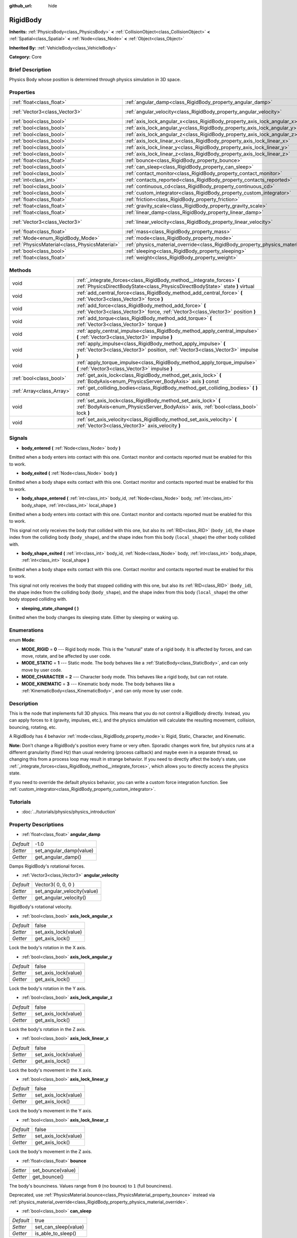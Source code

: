 :github_url: hide

.. Generated automatically by doc/tools/makerst.py in Godot's source tree.
.. DO NOT EDIT THIS FILE, but the RigidBody.xml source instead.
.. The source is found in doc/classes or modules/<name>/doc_classes.

.. _class_RigidBody:

RigidBody
=========

**Inherits:** :ref:`PhysicsBody<class_PhysicsBody>` **<** :ref:`CollisionObject<class_CollisionObject>` **<** :ref:`Spatial<class_Spatial>` **<** :ref:`Node<class_Node>` **<** :ref:`Object<class_Object>`

**Inherited By:** :ref:`VehicleBody<class_VehicleBody>`

**Category:** Core

Brief Description
-----------------

Physics Body whose position is determined through physics simulation in 3D space.

Properties
----------

+-----------------------------------------------+--------------------------------------------------------------------------------------+--------------------+
| :ref:`float<class_float>`                     | :ref:`angular_damp<class_RigidBody_property_angular_damp>`                           | -1.0               |
+-----------------------------------------------+--------------------------------------------------------------------------------------+--------------------+
| :ref:`Vector3<class_Vector3>`                 | :ref:`angular_velocity<class_RigidBody_property_angular_velocity>`                   | Vector3( 0, 0, 0 ) |
+-----------------------------------------------+--------------------------------------------------------------------------------------+--------------------+
| :ref:`bool<class_bool>`                       | :ref:`axis_lock_angular_x<class_RigidBody_property_axis_lock_angular_x>`             | false              |
+-----------------------------------------------+--------------------------------------------------------------------------------------+--------------------+
| :ref:`bool<class_bool>`                       | :ref:`axis_lock_angular_y<class_RigidBody_property_axis_lock_angular_y>`             | false              |
+-----------------------------------------------+--------------------------------------------------------------------------------------+--------------------+
| :ref:`bool<class_bool>`                       | :ref:`axis_lock_angular_z<class_RigidBody_property_axis_lock_angular_z>`             | false              |
+-----------------------------------------------+--------------------------------------------------------------------------------------+--------------------+
| :ref:`bool<class_bool>`                       | :ref:`axis_lock_linear_x<class_RigidBody_property_axis_lock_linear_x>`               | false              |
+-----------------------------------------------+--------------------------------------------------------------------------------------+--------------------+
| :ref:`bool<class_bool>`                       | :ref:`axis_lock_linear_y<class_RigidBody_property_axis_lock_linear_y>`               | false              |
+-----------------------------------------------+--------------------------------------------------------------------------------------+--------------------+
| :ref:`bool<class_bool>`                       | :ref:`axis_lock_linear_z<class_RigidBody_property_axis_lock_linear_z>`               | false              |
+-----------------------------------------------+--------------------------------------------------------------------------------------+--------------------+
| :ref:`float<class_float>`                     | :ref:`bounce<class_RigidBody_property_bounce>`                                       |                    |
+-----------------------------------------------+--------------------------------------------------------------------------------------+--------------------+
| :ref:`bool<class_bool>`                       | :ref:`can_sleep<class_RigidBody_property_can_sleep>`                                 | true               |
+-----------------------------------------------+--------------------------------------------------------------------------------------+--------------------+
| :ref:`bool<class_bool>`                       | :ref:`contact_monitor<class_RigidBody_property_contact_monitor>`                     | false              |
+-----------------------------------------------+--------------------------------------------------------------------------------------+--------------------+
| :ref:`int<class_int>`                         | :ref:`contacts_reported<class_RigidBody_property_contacts_reported>`                 | 0                  |
+-----------------------------------------------+--------------------------------------------------------------------------------------+--------------------+
| :ref:`bool<class_bool>`                       | :ref:`continuous_cd<class_RigidBody_property_continuous_cd>`                         | false              |
+-----------------------------------------------+--------------------------------------------------------------------------------------+--------------------+
| :ref:`bool<class_bool>`                       | :ref:`custom_integrator<class_RigidBody_property_custom_integrator>`                 | false              |
+-----------------------------------------------+--------------------------------------------------------------------------------------+--------------------+
| :ref:`float<class_float>`                     | :ref:`friction<class_RigidBody_property_friction>`                                   |                    |
+-----------------------------------------------+--------------------------------------------------------------------------------------+--------------------+
| :ref:`float<class_float>`                     | :ref:`gravity_scale<class_RigidBody_property_gravity_scale>`                         | 1.0                |
+-----------------------------------------------+--------------------------------------------------------------------------------------+--------------------+
| :ref:`float<class_float>`                     | :ref:`linear_damp<class_RigidBody_property_linear_damp>`                             | -1.0               |
+-----------------------------------------------+--------------------------------------------------------------------------------------+--------------------+
| :ref:`Vector3<class_Vector3>`                 | :ref:`linear_velocity<class_RigidBody_property_linear_velocity>`                     | Vector3( 0, 0, 0 ) |
+-----------------------------------------------+--------------------------------------------------------------------------------------+--------------------+
| :ref:`float<class_float>`                     | :ref:`mass<class_RigidBody_property_mass>`                                           | 1.0                |
+-----------------------------------------------+--------------------------------------------------------------------------------------+--------------------+
| :ref:`Mode<enum_RigidBody_Mode>`              | :ref:`mode<class_RigidBody_property_mode>`                                           | 0                  |
+-----------------------------------------------+--------------------------------------------------------------------------------------+--------------------+
| :ref:`PhysicsMaterial<class_PhysicsMaterial>` | :ref:`physics_material_override<class_RigidBody_property_physics_material_override>` |                    |
+-----------------------------------------------+--------------------------------------------------------------------------------------+--------------------+
| :ref:`bool<class_bool>`                       | :ref:`sleeping<class_RigidBody_property_sleeping>`                                   | false              |
+-----------------------------------------------+--------------------------------------------------------------------------------------+--------------------+
| :ref:`float<class_float>`                     | :ref:`weight<class_RigidBody_property_weight>`                                       | 9.8                |
+-----------------------------------------------+--------------------------------------------------------------------------------------+--------------------+

Methods
-------

+---------------------------+----------------------------------------------------------------------------------------------------------------------------------------------------------+
| void                      | :ref:`_integrate_forces<class_RigidBody_method__integrate_forces>` **(** :ref:`PhysicsDirectBodyState<class_PhysicsDirectBodyState>` state **)** virtual |
+---------------------------+----------------------------------------------------------------------------------------------------------------------------------------------------------+
| void                      | :ref:`add_central_force<class_RigidBody_method_add_central_force>` **(** :ref:`Vector3<class_Vector3>` force **)**                                       |
+---------------------------+----------------------------------------------------------------------------------------------------------------------------------------------------------+
| void                      | :ref:`add_force<class_RigidBody_method_add_force>` **(** :ref:`Vector3<class_Vector3>` force, :ref:`Vector3<class_Vector3>` position **)**               |
+---------------------------+----------------------------------------------------------------------------------------------------------------------------------------------------------+
| void                      | :ref:`add_torque<class_RigidBody_method_add_torque>` **(** :ref:`Vector3<class_Vector3>` torque **)**                                                    |
+---------------------------+----------------------------------------------------------------------------------------------------------------------------------------------------------+
| void                      | :ref:`apply_central_impulse<class_RigidBody_method_apply_central_impulse>` **(** :ref:`Vector3<class_Vector3>` impulse **)**                             |
+---------------------------+----------------------------------------------------------------------------------------------------------------------------------------------------------+
| void                      | :ref:`apply_impulse<class_RigidBody_method_apply_impulse>` **(** :ref:`Vector3<class_Vector3>` position, :ref:`Vector3<class_Vector3>` impulse **)**     |
+---------------------------+----------------------------------------------------------------------------------------------------------------------------------------------------------+
| void                      | :ref:`apply_torque_impulse<class_RigidBody_method_apply_torque_impulse>` **(** :ref:`Vector3<class_Vector3>` impulse **)**                               |
+---------------------------+----------------------------------------------------------------------------------------------------------------------------------------------------------+
| :ref:`bool<class_bool>`   | :ref:`get_axis_lock<class_RigidBody_method_get_axis_lock>` **(** :ref:`BodyAxis<enum_PhysicsServer_BodyAxis>` axis **)** const                           |
+---------------------------+----------------------------------------------------------------------------------------------------------------------------------------------------------+
| :ref:`Array<class_Array>` | :ref:`get_colliding_bodies<class_RigidBody_method_get_colliding_bodies>` **(** **)** const                                                               |
+---------------------------+----------------------------------------------------------------------------------------------------------------------------------------------------------+
| void                      | :ref:`set_axis_lock<class_RigidBody_method_set_axis_lock>` **(** :ref:`BodyAxis<enum_PhysicsServer_BodyAxis>` axis, :ref:`bool<class_bool>` lock **)**   |
+---------------------------+----------------------------------------------------------------------------------------------------------------------------------------------------------+
| void                      | :ref:`set_axis_velocity<class_RigidBody_method_set_axis_velocity>` **(** :ref:`Vector3<class_Vector3>` axis_velocity **)**                               |
+---------------------------+----------------------------------------------------------------------------------------------------------------------------------------------------------+

Signals
-------

.. _class_RigidBody_signal_body_entered:

- **body_entered** **(** :ref:`Node<class_Node>` body **)**

Emitted when a body enters into contact with this one. Contact monitor and contacts reported must be enabled for this to work.

.. _class_RigidBody_signal_body_exited:

- **body_exited** **(** :ref:`Node<class_Node>` body **)**

Emitted when a body shape exits contact with this one. Contact monitor and contacts reported must be enabled for this to work.

.. _class_RigidBody_signal_body_shape_entered:

- **body_shape_entered** **(** :ref:`int<class_int>` body_id, :ref:`Node<class_Node>` body, :ref:`int<class_int>` body_shape, :ref:`int<class_int>` local_shape **)**

Emitted when a body enters into contact with this one. Contact monitor and contacts reported must be enabled for this to work.

This signal not only receives the body that collided with this one, but also its :ref:`RID<class_RID>` (``body_id``), the shape index from the colliding body (``body_shape``), and the shape index from this body (``local_shape``) the other body collided with.

.. _class_RigidBody_signal_body_shape_exited:

- **body_shape_exited** **(** :ref:`int<class_int>` body_id, :ref:`Node<class_Node>` body, :ref:`int<class_int>` body_shape, :ref:`int<class_int>` local_shape **)**

Emitted when a body shape exits contact with this one. Contact monitor and contacts reported must be enabled for this to work.

This signal not only receives the body that stopped colliding with this one, but also its :ref:`RID<class_RID>` (``body_id``), the shape index from the colliding body (``body_shape``), and the shape index from this body (``local_shape``) the other body stopped colliding with.

.. _class_RigidBody_signal_sleeping_state_changed:

- **sleeping_state_changed** **(** **)**

Emitted when the body changes its sleeping state. Either by sleeping or waking up.

Enumerations
------------

.. _enum_RigidBody_Mode:

.. _class_RigidBody_constant_MODE_RIGID:

.. _class_RigidBody_constant_MODE_STATIC:

.. _class_RigidBody_constant_MODE_CHARACTER:

.. _class_RigidBody_constant_MODE_KINEMATIC:

enum **Mode**:

- **MODE_RIGID** = **0** --- Rigid body mode. This is the "natural" state of a rigid body. It is affected by forces, and can move, rotate, and be affected by user code.

- **MODE_STATIC** = **1** --- Static mode. The body behaves like a :ref:`StaticBody<class_StaticBody>`, and can only move by user code.

- **MODE_CHARACTER** = **2** --- Character body mode. This behaves like a rigid body, but can not rotate.

- **MODE_KINEMATIC** = **3** --- Kinematic body mode. The body behaves like a :ref:`KinematicBody<class_KinematicBody>`, and can only move by user code.

Description
-----------

This is the node that implements full 3D physics. This means that you do not control a RigidBody directly. Instead, you can apply forces to it (gravity, impulses, etc.), and the physics simulation will calculate the resulting movement, collision, bouncing, rotating, etc.

A RigidBody has 4 behavior :ref:`mode<class_RigidBody_property_mode>`\ s: Rigid, Static, Character, and Kinematic.

**Note:** Don't change a RigidBody's position every frame or very often. Sporadic changes work fine, but physics runs at a different granularity (fixed Hz) than usual rendering (process callback) and maybe even in a separate thread, so changing this from a process loop may result in strange behavior. If you need to directly affect the body's state, use :ref:`_integrate_forces<class_RigidBody_method__integrate_forces>`, which allows you to directly access the physics state.

If you need to override the default physics behavior, you can write a custom force integration function. See :ref:`custom_integrator<class_RigidBody_property_custom_integrator>`.

Tutorials
---------

- :doc:`../tutorials/physics/physics_introduction`

Property Descriptions
---------------------

.. _class_RigidBody_property_angular_damp:

- :ref:`float<class_float>` **angular_damp**

+-----------+-------------------------+
| *Default* | -1.0                    |
+-----------+-------------------------+
| *Setter*  | set_angular_damp(value) |
+-----------+-------------------------+
| *Getter*  | get_angular_damp()      |
+-----------+-------------------------+

Damps RigidBody's rotational forces.

.. _class_RigidBody_property_angular_velocity:

- :ref:`Vector3<class_Vector3>` **angular_velocity**

+-----------+-----------------------------+
| *Default* | Vector3( 0, 0, 0 )          |
+-----------+-----------------------------+
| *Setter*  | set_angular_velocity(value) |
+-----------+-----------------------------+
| *Getter*  | get_angular_velocity()      |
+-----------+-----------------------------+

RigidBody's rotational velocity.

.. _class_RigidBody_property_axis_lock_angular_x:

- :ref:`bool<class_bool>` **axis_lock_angular_x**

+-----------+----------------------+
| *Default* | false                |
+-----------+----------------------+
| *Setter*  | set_axis_lock(value) |
+-----------+----------------------+
| *Getter*  | get_axis_lock()      |
+-----------+----------------------+

Lock the body's rotation in the X axis.

.. _class_RigidBody_property_axis_lock_angular_y:

- :ref:`bool<class_bool>` **axis_lock_angular_y**

+-----------+----------------------+
| *Default* | false                |
+-----------+----------------------+
| *Setter*  | set_axis_lock(value) |
+-----------+----------------------+
| *Getter*  | get_axis_lock()      |
+-----------+----------------------+

Lock the body's rotation in the Y axis.

.. _class_RigidBody_property_axis_lock_angular_z:

- :ref:`bool<class_bool>` **axis_lock_angular_z**

+-----------+----------------------+
| *Default* | false                |
+-----------+----------------------+
| *Setter*  | set_axis_lock(value) |
+-----------+----------------------+
| *Getter*  | get_axis_lock()      |
+-----------+----------------------+

Lock the body's rotation in the Z axis.

.. _class_RigidBody_property_axis_lock_linear_x:

- :ref:`bool<class_bool>` **axis_lock_linear_x**

+-----------+----------------------+
| *Default* | false                |
+-----------+----------------------+
| *Setter*  | set_axis_lock(value) |
+-----------+----------------------+
| *Getter*  | get_axis_lock()      |
+-----------+----------------------+

Lock the body's movement in the X axis.

.. _class_RigidBody_property_axis_lock_linear_y:

- :ref:`bool<class_bool>` **axis_lock_linear_y**

+-----------+----------------------+
| *Default* | false                |
+-----------+----------------------+
| *Setter*  | set_axis_lock(value) |
+-----------+----------------------+
| *Getter*  | get_axis_lock()      |
+-----------+----------------------+

Lock the body's movement in the Y axis.

.. _class_RigidBody_property_axis_lock_linear_z:

- :ref:`bool<class_bool>` **axis_lock_linear_z**

+-----------+----------------------+
| *Default* | false                |
+-----------+----------------------+
| *Setter*  | set_axis_lock(value) |
+-----------+----------------------+
| *Getter*  | get_axis_lock()      |
+-----------+----------------------+

Lock the body's movement in the Z axis.

.. _class_RigidBody_property_bounce:

- :ref:`float<class_float>` **bounce**

+----------+-------------------+
| *Setter* | set_bounce(value) |
+----------+-------------------+
| *Getter* | get_bounce()      |
+----------+-------------------+

The body's bounciness. Values range from ``0`` (no bounce) to ``1`` (full bounciness).

Deprecated, use :ref:`PhysicsMaterial.bounce<class_PhysicsMaterial_property_bounce>` instead via :ref:`physics_material_override<class_RigidBody_property_physics_material_override>`.

.. _class_RigidBody_property_can_sleep:

- :ref:`bool<class_bool>` **can_sleep**

+-----------+----------------------+
| *Default* | true                 |
+-----------+----------------------+
| *Setter*  | set_can_sleep(value) |
+-----------+----------------------+
| *Getter*  | is_able_to_sleep()   |
+-----------+----------------------+

If ``true``, the RigidBody will not calculate forces and will act as a static body while there is no movement. It will wake up when forces are applied through other collisions or when the ``apply_impulse`` method is used.

.. _class_RigidBody_property_contact_monitor:

- :ref:`bool<class_bool>` **contact_monitor**

+-----------+------------------------------+
| *Default* | false                        |
+-----------+------------------------------+
| *Setter*  | set_contact_monitor(value)   |
+-----------+------------------------------+
| *Getter*  | is_contact_monitor_enabled() |
+-----------+------------------------------+

If ``true``, the RigidBody will emit signals when it collides with another RigidBody.

.. _class_RigidBody_property_contacts_reported:

- :ref:`int<class_int>` **contacts_reported**

+-----------+----------------------------------+
| *Default* | 0                                |
+-----------+----------------------------------+
| *Setter*  | set_max_contacts_reported(value) |
+-----------+----------------------------------+
| *Getter*  | get_max_contacts_reported()      |
+-----------+----------------------------------+

The maximum contacts to report. Bodies can keep a log of the contacts with other bodies, this is enabled by setting the maximum amount of contacts reported to a number greater than 0.

.. _class_RigidBody_property_continuous_cd:

- :ref:`bool<class_bool>` **continuous_cd**

+-----------+-----------------------------------------------+
| *Default* | false                                         |
+-----------+-----------------------------------------------+
| *Setter*  | set_use_continuous_collision_detection(value) |
+-----------+-----------------------------------------------+
| *Getter*  | is_using_continuous_collision_detection()     |
+-----------+-----------------------------------------------+

If ``true``, continuous collision detection is used.

Continuous collision detection tries to predict where a moving body will collide, instead of moving it and correcting its movement if it collided. Continuous collision detection is more precise, and misses fewer impacts by small, fast-moving objects. Not using continuous collision detection is faster to compute, but can miss small, fast-moving objects.

.. _class_RigidBody_property_custom_integrator:

- :ref:`bool<class_bool>` **custom_integrator**

+-----------+----------------------------------+
| *Default* | false                            |
+-----------+----------------------------------+
| *Setter*  | set_use_custom_integrator(value) |
+-----------+----------------------------------+
| *Getter*  | is_using_custom_integrator()     |
+-----------+----------------------------------+

If ``true``, internal force integration will be disabled (like gravity or air friction) for this body. Other than collision response, the body will only move as determined by the :ref:`_integrate_forces<class_RigidBody_method__integrate_forces>` function, if defined.

.. _class_RigidBody_property_friction:

- :ref:`float<class_float>` **friction**

+----------+---------------------+
| *Setter* | set_friction(value) |
+----------+---------------------+
| *Getter* | get_friction()      |
+----------+---------------------+

The body's friction, from 0 (frictionless) to 1 (max friction).

Deprecated, use :ref:`PhysicsMaterial.friction<class_PhysicsMaterial_property_friction>` instead via :ref:`physics_material_override<class_RigidBody_property_physics_material_override>`.

.. _class_RigidBody_property_gravity_scale:

- :ref:`float<class_float>` **gravity_scale**

+-----------+--------------------------+
| *Default* | 1.0                      |
+-----------+--------------------------+
| *Setter*  | set_gravity_scale(value) |
+-----------+--------------------------+
| *Getter*  | get_gravity_scale()      |
+-----------+--------------------------+

This is multiplied by the global 3D gravity setting found in **Project > Project Settings > Physics > 3d** to produce RigidBody's gravity. For example, a value of 1 will be normal gravity, 2 will apply double gravity, and 0.5 will apply half gravity to this object.

.. _class_RigidBody_property_linear_damp:

- :ref:`float<class_float>` **linear_damp**

+-----------+------------------------+
| *Default* | -1.0                   |
+-----------+------------------------+
| *Setter*  | set_linear_damp(value) |
+-----------+------------------------+
| *Getter*  | get_linear_damp()      |
+-----------+------------------------+

The body's linear damp. Cannot be less than -1.0. If this value is different from -1.0, any linear damp derived from the world or areas will be overridden.

.. _class_RigidBody_property_linear_velocity:

- :ref:`Vector3<class_Vector3>` **linear_velocity**

+-----------+----------------------------+
| *Default* | Vector3( 0, 0, 0 )         |
+-----------+----------------------------+
| *Setter*  | set_linear_velocity(value) |
+-----------+----------------------------+
| *Getter*  | get_linear_velocity()      |
+-----------+----------------------------+

The body's linear velocity. Can be used sporadically, but **don't set this every frame**, because physics may run in another thread and runs at a different granularity. Use :ref:`_integrate_forces<class_RigidBody_method__integrate_forces>` as your process loop for precise control of the body state.

.. _class_RigidBody_property_mass:

- :ref:`float<class_float>` **mass**

+-----------+-----------------+
| *Default* | 1.0             |
+-----------+-----------------+
| *Setter*  | set_mass(value) |
+-----------+-----------------+
| *Getter*  | get_mass()      |
+-----------+-----------------+

The body's mass.

.. _class_RigidBody_property_mode:

- :ref:`Mode<enum_RigidBody_Mode>` **mode**

+-----------+-----------------+
| *Default* | 0               |
+-----------+-----------------+
| *Setter*  | set_mode(value) |
+-----------+-----------------+
| *Getter*  | get_mode()      |
+-----------+-----------------+

The body mode. See :ref:`Mode<enum_RigidBody_Mode>` for possible values.

.. _class_RigidBody_property_physics_material_override:

- :ref:`PhysicsMaterial<class_PhysicsMaterial>` **physics_material_override**

+----------+--------------------------------------+
| *Setter* | set_physics_material_override(value) |
+----------+--------------------------------------+
| *Getter* | get_physics_material_override()      |
+----------+--------------------------------------+

The physics material override for the body.

If a material is assigned to this property, it will be used instead of any other physics material, such as an inherited one.

.. _class_RigidBody_property_sleeping:

- :ref:`bool<class_bool>` **sleeping**

+-----------+---------------------+
| *Default* | false               |
+-----------+---------------------+
| *Setter*  | set_sleeping(value) |
+-----------+---------------------+
| *Getter*  | is_sleeping()       |
+-----------+---------------------+

If ``true``, the body is sleeping and will not calculate forces until woken up by a collision or the ``apply_impulse`` method.

.. _class_RigidBody_property_weight:

- :ref:`float<class_float>` **weight**

+-----------+-------------------+
| *Default* | 9.8               |
+-----------+-------------------+
| *Setter*  | set_weight(value) |
+-----------+-------------------+
| *Getter*  | get_weight()      |
+-----------+-------------------+

The body's weight based on its mass and the global 3D gravity. Global values are set in **Project > Project Settings > Physics > 3d**.

Method Descriptions
-------------------

.. _class_RigidBody_method__integrate_forces:

- void **_integrate_forces** **(** :ref:`PhysicsDirectBodyState<class_PhysicsDirectBodyState>` state **)** virtual

Called during physics processing, allowing you to read and safely modify the simulation state for the object. By default, it works in addition to the usual physics behavior, but the :ref:`custom_integrator<class_RigidBody_property_custom_integrator>` property allows you to disable the default behavior and do fully custom force integration for a body.

.. _class_RigidBody_method_add_central_force:

- void **add_central_force** **(** :ref:`Vector3<class_Vector3>` force **)**

Adds a constant directional force without affecting rotation.

This is equivalent to ``add_force(force, Vector3(0,0,0))``.

.. _class_RigidBody_method_add_force:

- void **add_force** **(** :ref:`Vector3<class_Vector3>` force, :ref:`Vector3<class_Vector3>` position **)**

Adds a constant force (i.e. acceleration).

.. _class_RigidBody_method_add_torque:

- void **add_torque** **(** :ref:`Vector3<class_Vector3>` torque **)**

Adds a constant rotational force (i.e. a motor) without affecting position.

.. _class_RigidBody_method_apply_central_impulse:

- void **apply_central_impulse** **(** :ref:`Vector3<class_Vector3>` impulse **)**

Applies a directional impulse without affecting rotation.

This is equivalent to ``apply_impulse(Vector3(0,0,0), impulse)``.

.. _class_RigidBody_method_apply_impulse:

- void **apply_impulse** **(** :ref:`Vector3<class_Vector3>` position, :ref:`Vector3<class_Vector3>` impulse **)**

Applies a positioned impulse to the body. An impulse is time independent! Applying an impulse every frame would result in a framerate-dependent force. For this reason it should only be used when simulating one-time impacts. The position uses the rotation of the global coordinate system, but is centered at the object's origin.

.. _class_RigidBody_method_apply_torque_impulse:

- void **apply_torque_impulse** **(** :ref:`Vector3<class_Vector3>` impulse **)**

Applies a torque impulse which will be affected by the body mass and shape. This will rotate the body around the ``impulse`` vector passed.

.. _class_RigidBody_method_get_axis_lock:

- :ref:`bool<class_bool>` **get_axis_lock** **(** :ref:`BodyAxis<enum_PhysicsServer_BodyAxis>` axis **)** const

Returns ``true`` if the specified linear or rotational axis is locked.

.. _class_RigidBody_method_get_colliding_bodies:

- :ref:`Array<class_Array>` **get_colliding_bodies** **(** **)** const

Returns a list of the bodies colliding with this one. By default, number of max contacts reported is at 0, see the :ref:`contacts_reported<class_RigidBody_property_contacts_reported>` property to increase it.

**Note:** The result of this test is not immediate after moving objects. For performance, list of collisions is updated once per frame and before the physics step. Consider using signals instead.

.. _class_RigidBody_method_set_axis_lock:

- void **set_axis_lock** **(** :ref:`BodyAxis<enum_PhysicsServer_BodyAxis>` axis, :ref:`bool<class_bool>` lock **)**

Locks the specified linear or rotational axis.

.. _class_RigidBody_method_set_axis_velocity:

- void **set_axis_velocity** **(** :ref:`Vector3<class_Vector3>` axis_velocity **)**

Sets an axis velocity. The velocity in the given vector axis will be set as the given vector length. This is useful for jumping behavior.


